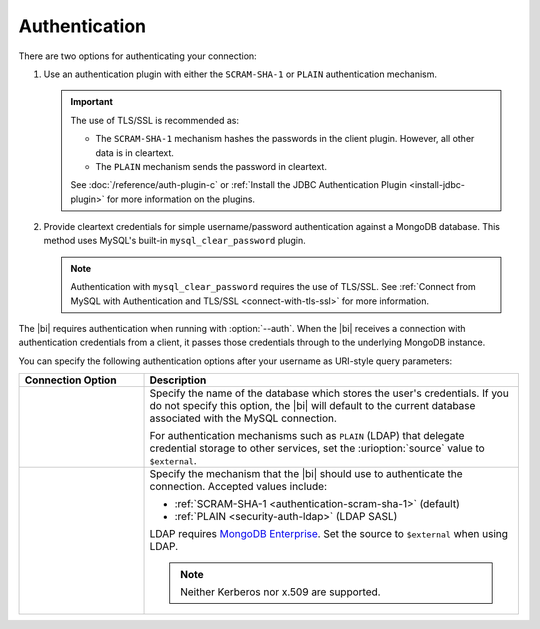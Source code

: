 .. _client-authentication:

Authentication
---------------

.. versionadded:: 2.2

   The |bi| now offers MySQL authentication plugins allowing you to
   connect with authentication or TLS/SSL.

There are two options for authenticating your connection:

#. Use an authentication plugin with either the ``SCRAM-SHA-1`` or
   ``PLAIN`` authentication mechanism. 

   .. important::

      The use of TLS/SSL is recommended as:

      - The ``SCRAM-SHA-1`` mechanism hashes the passwords in the
        client plugin. However, all other data is in cleartext.

      - The ``PLAIN`` mechanism sends the password in cleartext.

      See :doc:`/reference/auth-plugin-c` or :ref:`Install the JDBC
      Authentication Plugin <install-jdbc-plugin>` for more information
      on the plugins.

#. Provide cleartext credentials for simple username/password
   authentication against a MongoDB database. This method uses
   MySQL's built-in ``mysql_clear_password`` plugin.

   .. note::

       Authentication with ``mysql_clear_password`` requires the use of
       TLS/SSL. See :ref:`Connect from MySQL with Authentication and
       TLS/SSL <connect-with-tls-ssl>` for more information.

The |bi| requires authentication when running with :option:`--auth`.
When the |bi| receives a connection with authentication credentials
from a client, it passes those credentials through to the underlying
MongoDB instance.

You can specify the following authentication options after your
username as URI-style query parameters:

.. list-table::
   :header-rows: 1
   :widths: 25 75

   * - Connection Option
     - Description

   * - .. urioption:: source

     - Specify the name of the database which stores the user's
       credentials. If you do not specify this option, the |bi| will
       default to the current database associated with the MySQL
       connection.

       For authentication mechanisms such as ``PLAIN`` (LDAP) that
       delegate credential storage to other services, set the
       :urioption:`source` value to ``$external``.

   * - .. urioption:: mechanism

     - Specify the mechanism that the |bi| should use to
       authenticate the connection. Accepted values include:

       - :ref:`SCRAM-SHA-1 <authentication-scram-sha-1>` (default)
       - :ref:`PLAIN <security-auth-ldap>` (LDAP SASL)

       LDAP requires `MongoDB Enterprise
       <https://www.mongodb.com/download-center?ct=atlasheader2#enterprise>`_.
       Set the source to ``$external`` when using LDAP.

       .. note:: 
          Neither Kerberos nor x.509 are supported.

.. example::

   To authenticate as user ``grace`` with the LDAP authentication
   mechanism, use the following username:

   .. code::

      grace?mechanism=PLAIN&source=$external
